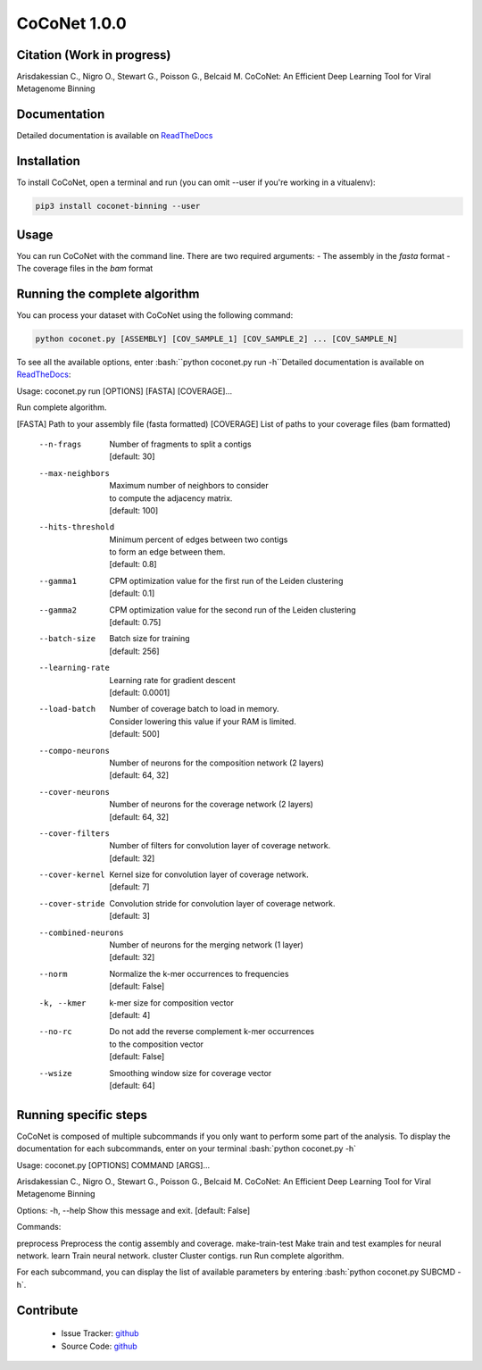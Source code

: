 CoCoNet 1.0.0
=============
.. image:: https://travis-ci.org/Puumanamana/CoCoNet.svg?branch=master
    :target: https://travis-ci.org/Puumanamana/CoCoNet
.. image:: https://codecov.io/gh/Puumanamana/CoCoNet/branch/master/graph/badge.svg
    :target: https://codecov.io/gh/Puumanamana/CoCoNet

Citation (Work in progress)
--------
Arisdakessian C., Nigro O., Stewart G., Poisson G., Belcaid M.
CoCoNet: An Efficient Deep Learning Tool for Viral Metagenome Binning

Documentation
-------------
Detailed documentation is available on `ReadTheDocs <https://coconet.readthedocs.io/en/latest/index.html>`_

Installation
------------
To install CoCoNet, open a terminal and run (you can omit --user if you're working in a vitualenv):

.. code-block:: bash

    pip3 install coconet-binning --user

Usage
-----
You can run CoCoNet with the command line. There are two required arguments:
- The assembly in the *fasta* format
- The coverage files in the *bam* format

Running the complete algorithm
------------------------------

You can process your dataset with CoCoNet using the following command:

.. code-block:: bash

    python coconet.py [ASSEMBLY] [COV_SAMPLE_1] [COV_SAMPLE_2] ... [COV_SAMPLE_N]

To see all the available options, enter :bash:``python coconet.py run -h``Detailed documentation is available on `ReadTheDocs <https://coconet.readthedocs.io/en/latest/index.html>`_:

Usage: coconet.py run [OPTIONS] [FASTA] [COVERAGE]...

Run complete algorithm.

[FASTA] Path to your assembly file (fasta formatted)
[COVERAGE] List of paths to your coverage files (bam formatted)

    --n-frags            | Number of fragments to split a contigs
			 | [default: 30]
    --max-neighbors      | Maximum number of neighbors to consider
			 | to compute the adjacency matrix.
			 | [default: 100]
    --hits-threshold     | Minimum percent of edges between two contigs
			 | to form an edge between them.
			 | [default: 0.8]
    --gamma1             | CPM optimization value for the first run of the Leiden clustering
			 | [default: 0.1]
    --gamma2             | CPM optimization value for the second run of the Leiden clustering
			 | [default: 0.75]
    --batch-size         | Batch size for training
			 | [default: 256]
    --learning-rate      | Learning rate for gradient descent
			 | [default: 0.0001]
    --load-batch         | Number of coverage batch to load in memory.
			 | Consider lowering this value if your RAM is limited.
			 | [default: 500]
    --compo-neurons      | Number of neurons for the composition network (2 layers)
			 | [default: 64, 32]
    --cover-neurons      | Number of neurons for the coverage network (2 layers)
			 | [default: 64, 32]
    --cover-filters      | Number of filters for convolution layer of coverage network.
			 | [default: 32]
    --cover-kernel       | Kernel size for convolution layer of coverage network.
			 | [default: 7]
    --cover-stride       | Convolution stride for convolution layer of coverage network.
			 | [default: 3]
    --combined-neurons   | Number of neurons for the merging network (1 layer)
			 | [default: 32]
    --norm               | Normalize the k-mer occurrences to frequencies
			 | [default: False]
    -k, --kmer           | k-mer size for composition vector
			 | [default: 4]
    --no-rc              | Do not add the reverse complement k-mer occurrences
			 | to the composition vector
			 | [default: False]
    --wsize              | Smoothing window size for coverage vector
			 | [default: 64]

			 
Running specific steps
----------------------

CoCoNet is composed of multiple subcommands if you only want to perform some part of the analysis.
To display the documentation for each subcommands, enter on your terminal :bash:`python coconet.py -h`

Usage: coconet.py [OPTIONS] COMMAND [ARGS]...

Arisdakessian C., Nigro O., Stewart G., Poisson G., Belcaid M. CoCoNet: An
Efficient Deep Learning Tool for Viral Metagenome Binning

Options:
-h, --help  Show this message and exit.  [default: False]

Commands:

preprocess       Preprocess the contig assembly and coverage.
make-train-test  Make train and test examples for neural network.
learn            Train neural network.
cluster          Cluster contigs.
run              Run complete algorithm.

For each subcommand, you can display the list of available parameters by entering :bash:`python coconet.py SUBCMD -h`.

Contribute
----------

 - Issue Tracker: `github <https://github.com/Puumanamana/CoCoNet/issues>`_
 - Source Code: `github <https://github.com/Puumanamana/CoCoNet>`_

